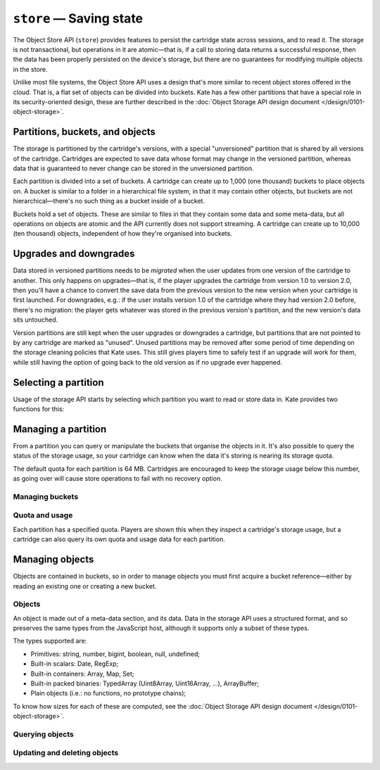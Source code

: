 ``store`` — Saving state
========================

.. py:module:: KateAPI.store
  :synopsis: Allows saving and reading cartridge state.

The Object Store API (``store``) provides features to persist the cartridge
state across sessions, and to read it. The storage is not transactional,
but operations in it are atomic—that is, if a call to storing data returns
a successful response, then the data has been properly persisted on the
device's storage, but there are no guarantees for modifying multiple
objects in the store.

Unlike most file systems, the Object Store API uses a design that's more
similar to recent object stores offered in the cloud. That is, a flat
set of objects can be divided into buckets. Kate has a few other partitions
that have a special role in its security-oriented design, these are further
described in the :doc:`Object Storage API design document </design/0101-object-storage>`.


Partitions, buckets, and objects
--------------------------------

The storage is partitioned by the cartridge's versions, with a special
"unversioned" partition that is shared by all versions of the cartridge.
Cartridges are expected to save data whose format may change in the
versioned partition, whereas data that is guaranteed to never change
can be stored in the unversioned partition.

Each partition is divided into a set of buckets. A cartridge can create
up to 1,000 (one thousand) buckets to place objects on. A bucket is
similar to a folder in a hierarchical file system, in that it may
contain other objects, but buckets are not hierarchical—there's no such
thing as a bucket inside of a bucket.

Buckets hold a set of objects. These are similar to files in that they
contain some data and some meta-data, but all operations on objects are
atomic and the API currently does not support streaming. A cartridge can
create up to 10,000 (ten thousand) objects, independent of how they're
organised into buckets.


Upgrades and downgrades
-----------------------

Data stored in versioned partitions needs to be *migrated* when the
user updates from one version of the cartridge to another. This only
happens on upgrades—that is, if the player upgrades the cartridge from
version 1.0 to version 2.0, then you'll have a chance to convert the
save data from the previous version to the new version when your cartridge
is first launched. For downgrades, e.g.: if the user installs version 1.0
of the cartridge where they had version 2.0 before, there's no migration:
the player gets whatever was stored in the previous version's partition, and
the new version's data sits untouched.

Version partitions are still kept when the user upgrades or downgrades
a cartridge, but partitions that are not pointed to by any cartridge are
marked as "unused". Unused partitions may be removed after some period
of time depending on the storage cleaning policies that Kate uses. This
still gives players time to safely test if an upgrade will work for them,
while still having the option of going back to the old version as if
no upgrade ever happened.


Selecting a partition
---------------------

Usage of the storage API starts by selecting which partition you want to
read or store data in. Kate provides two functions for this:

.. py:function:: versioned() -> OSCartridge

  Returns a versioned partition for the cartridge.


.. py:function:: unversioned() -> OSCartridge

  Returns an unversioned partition for the cartridge, where data is shared
  by all versions.


Managing a partition
--------------------

From a partition you can query or manipulate the buckets that organise the
objects in it. It's also possible to query the status of the storage usage,
so your cartridge can know when the data it's storing is nearing its storage
quota.

The default quota for each partition is 64 MB. Cartridges are encouraged
to keep the storage usage below this number, as going over will cause store
operations to fail with no recovery option.


.. py:class:: OSCartridge(channel: KateIPC, versioned: boolean)
  
  Manages a specific storage partition for the cartridge. You cannot construct
  instances of this class directly, instead you should use the
  :py:func:`versioned` or :py:func:`unversioned` functions of the storage
  API to get a properly initialised instance.


Managing buckets
""""""""""""""""

.. py:method:: list_buckets([count: number]) -> Promise[Array[OSBucket]]
  :async:

  :param count: If provided, limit the number of buckets returned.

  Retrieves a list of buckets that exist in the current partition.


.. py:method:: add_bucket(name: string) -> Promise[OSBucket]
  :async:

  :param name: The name of the bucket, up to 255 UTF-16 characters.
  :raises EExists: if there's already a bucket with the same name.
  :raises EQuota: if the bucket count quota is exceeded.
  :raises EValidation: if the name is over 255 characters.

  Creates a bucket in the partition, granted there is none already with the given name.
  The name can be anything, but it's limited to 255 UTF-16 characters.

  The method will fail if the cartridge has already reached its quota
  of buckets for the partition. You can check the quota and usage through
  :py:meth:`usage`.


.. py:method:: get_bucket(name: string) -> Promise[OSBucket]
  :async:

  :param name: The name of the bucket.
  :raises ENotFound: if there's no bucket with the given name in the partition.
  :raises EValidation: if the name is over 255 characters.

  Returns the bucket with the given name, if one exists.


.. py:method:: ensure_bucket(name: string) -> Promise[OSBucket]
  :async:

  :param name: The name of the bucket, up to 255 UTF-16 characters.
  :raises EQuota: if there's no bucket with the name, and creating one would violate the bucket quota.
  :raises EValidation: if the name is over 255 characters.

  If there's already a bucket with the given name, returns a bucket object
  for it. Otherwise attempts to create a new bucket with the given name and
  return it.

  Creating a new bucket may fail if there's no remaining quota for creating
  buckets. See :py:meth:`usage`.


.. py:method:: delete_bucket(name: string)
  :async:

  :param name: The name of the bucket, up to 255 UTF-16 characters.
  :raises EValidation: if the bucket name is over 255 characters.
  :raises ENotFound: if the bucket does not exist in the partition.

  Deletes a bucket from the partition. The bucket being deleted must exist.


Quota and usage
"""""""""""""""

Each partition has a specified quota. Players are shown this when they
inspect a cartridge's storage usage, but a cartridge can also query its
own quota and usage data for each partition.


.. py:class:: QuotaDetails

  .. py:property:: size_in_bytes
    :type: number

    The size of all data stored in a partition, in bytes.

  .. py:property:: buckets

    The number of buckets in a partition.

  .. py:property:: entries

    The number of entries in a partition.


.. py:class:: PartitionUsage

  .. py:property:: limits
    :type: QuotaDetails
    
    The quota assigned for the partition.

  .. py:property:: usage
    :type: QuotaDetails

    The current resource usage for the partition.


.. py:method:: usage() -> Promise[PartitionUsage]
  :async:

  Returns the current quota for the partition, and how much of the quota
  is un use.


Managing objects
----------------

Objects are contained in buckets, so in order to manage objects you must
first acquire a bucket reference—either by reading an existing one or
creating a new bucket.

.. py:class:: OSBucket(channel: KateIPC, versioned: boolean, name: string)

  Manages a specific bucket in a specific partition. You cannot construct
  instances of bucket objects directly. Instead, you get references to
  buckets through the :py:class:`OSCartridge` class, for example by using
  :py:meth:`OSCartridge.ensure_bucket`.


Objects
"""""""

An object is made out of a meta-data section, and its data. Data in the storage
API uses a structured format, and so preserves the same types from the
JavaScript host, although it supports only a subset of these types.

The types supported are:

* Primitives: string, number, bigint, boolean, null, undefined;
* Built-in scalars: Date, RegExp;
* Built-in containers: Array, Map, Set;
* Built-in packed binaries: TypedArray (Uint8Array, Uint16Array, ...), ArrayBuffer;
* Plain objects (i.e.: no functions, no prototype chains);

To know how sizes for each of these are computed, see the
:doc:`Object Storage API design document </design/0101-object-storage>`.


.. py:class:: ObjectMetadata

  Contains the metadata for a stored object.

  .. py:property:: key
    :type: string

    A unique identifier for the object in the bucket.

  .. py:property:: created_at
    :type: Date

    A timestamp of when the object was first added to the bucket.

  .. py:property:: updated_at
    :type: Date

    A timestamp of the last write to this object in the bucket.

  .. py:property:: type
    :type: string

    A :term:`MIME type` associated with the object.

  .. py:property:: size
    :type: number

    The size of the object, in bytes.

  .. py:property:: metadata
    :type: {[key: string]: unknown}

    An object with additional and arbitrary metadata associated with the object.
    This counts towards the size of the object as well, and is likewise limited
    to the same types as the object's data is.

.. py:class:: Object

  Extends :py:class:`ObjectMetadata` with a field for the object's data.

  .. py:property:: data
    :type: unknown

    The data stored for the object.


Querying objects
""""""""""""""""

.. py:method:: count() -> Promise[number]
  :async:

  Returns the number of objects in the bucket.


.. py:method:: list([count: number]) -> Promise[Array[ObjectMetadata]]
  :async:

  :param count: If provided, the returned list will contain at most this number of elements.

  Returns the metadata for all (or up to ``count``) objects in the bucket.


.. py:method:: read(key: string) -> Promise[Object]
  :async:

  :param key: The unique key identifying the object.
  :raises ENotFound: if the object does not exist in the bucket.

  Returns the object associated with the given unique key in the bucket.


.. py:method:: read_data(key: string) -> Promise[unknown]
  :async:

  :param key: The unique key identifying the object.
  :raises ENotFound: if the object does not exist in the bucket.

  A convenience for :py:meth:`read` which returns the contents of the object.
  Equivalent to::

      (await bucket.read(key)).data


.. py:method:: try_read(key: string) -> Promise[Object | null]
  :async:

  :param key: The unique key identifying the object.

  Returns the object associated with the given key in the bucket, or ``null``
  if there's no such object.


.. py:method:: try_read_data(key: string) -> Promise[unknown | null]
  :async:

  :param key: The unique key identifying the object.

  Returns the contents of the object associated with the given key in the
  bucket, if it exists. Otherwise returns ``null``.

  Note that since ``null`` is still valid content, it's impossible to tell
  from the return of this function whether the object truly exists in the
  storage or not.


Updating and deleting objects
"""""""""""""""""""""""""""""

.. py:class:: NewEntry
  
  .. py:property:: type
    :type: string

    The :term:`MIME type` of the stored entry.

  .. py:property:: metadata
    :type: {[key: string]: unknown}

    A mapping of arbitrary metadata associated with the object. Will count
    towards its stored size.

  .. py:property:: data
    :type: unknown

    The contents of the object, as a JavaScript structure.


.. py:method:: write(key: string, entry: NewEntry)
  :async:

  :param key: The unique key identifying this object in the bucket. Counts towards the stored size.
  :param entry: The object to store, counts towards the stored size.

  Creates or updates the object with the given ``key`` to have the specified
  metadata and contents.


.. py:method:: write_structured(key: string, data: unknown, metadata: {[key: string]: unknown})
  :async:

  :param key: The unique key identifying this object in the bucket. Counts towards the stored size.
  :param entry: The object contents to store. Counts towards the stored size.
  :param metadata: An arbitrary mapping of information to associate with the object. Counts towards the stored size.

  A convenience for :py:meth:`write` when writing non-binary data. This requires
  less fields being provided and Kate will include additional metadata to identify
  the object as a JavaScript structure.


.. py:method:: create(key: string, entry: NewEntry)
  :async:

  :param key: The unique key identifying this object in the bucket. Counts towards the stored size.
  :param entry: The object to store. Counts towards the stored size.
  :raises EExists: if an object already exists with this key.

  Creates an object with the given ``key`` in the bucket, but fails if the
  key is already in use by another object.


.. py:method:: create_structured(key: string, data: unknown, metadata: {[key: string]: unknown})
  :async:

  :param key: The unique key identifying this object in the bucket. Counts towards the stored size.
  :param entry: The object contents to store. Counts towards the stored size.
  :param metadata: An arbitrary mapping of information to associate with the object. Counts towards the stored size.
  :raises EExists: if an object already exists with this key.

  A convenience for :py:meth:`create` when writing non-binary data. This requires
  less fields being provided and Kate will include additional metadata to identify
  the object as a JavaScript structure.

  Like :py:meth:`create`, this fails if there's already an object with the
  same key in the bucket.


.. py:method:: delete(key: string)
  :async:

  :param key: The unique key identifying the object to delete.
  :raises ENotFound: if there's no object with the given key in the bucket.
  
  Removes the object pointed by the given key in the bucket, and releases
  its previously used storage space. This will fail if there's no object
  with the given key.
